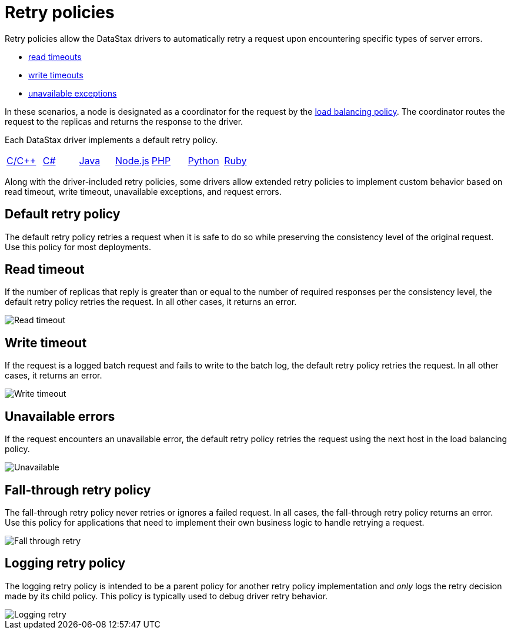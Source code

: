 = Retry policies

Retry policies allow the DataStax drivers to automatically retry a request upon encountering specific types of server errors.

* https://docs.datastax.com/en/devapp/doc/devapp/driversServerErrors.html#driversServerErrors__readTimeouts[read timeouts]
* https://docs.datastax.com/en/devapp/doc/devapp/driversServerErrors.html#driversServerErrors__writeTimeouts[write timeouts]
* https://docs.datastax.com/en/devapp/doc/devapp/driversServerErrors.html#driversServerErrors__unavailableExceptions[unavailable exceptions]

// * xref:serverErrors.adoc#_read_timeouts[read timeouts]
// * xref:serverErrors.adoc#_write_timeouts[write timeouts]
// * xref:serverErrors.adoc#_unavailable_exceptions[unavailable exceptions]

In these scenarios, a node is designated as a coordinator for the request by the https://docs.datastax.com/en/devapp/doc/devapp/driversLoadBalancing.html[load balancing policy].
The coordinator routes the request to the replicas and returns the response to the driver.

Each DataStax driver implements a default retry policy.

[cols=7*]
|===
| https://docs.datastax.com/en/developer/cpp-driver/2.16/api/struct.CassRetryPolicy/#struct-CassRetryPolicy[C/C{pp}]
| https://docs.datastax.com/en/drivers/csharp/latest/api/Cassandra.DefaultRetryPolicy.html[C#]
| https://docs.datastax.com/en/developer/java-driver/4.14/manual/core/retries/[Java]
| https://docs.datastax.com/en/developer/nodejs-driver/4.6/api/module.policies/module.retry/class.RetryPolicy/[Node.js]
| https://docs.datastax.com/en/developer/php-driver/1.3/api/Cassandra/RetryPolicy/class.DefaultPolicy/[PHP]
| https://docs.datastax.com/en/developer/python-driver/3.25/api/cassandra/policies/#cassandra.policies.RetryPolicy[Python]
| https://docs.datastax.com/en/developer/ruby-driver/3.2/features/retry_policies/#retry-policies[Ruby]
|===

Along with the driver-included retry policies, some drivers allow extended retry policies to implement custom behavior based on read timeout, write timeout, unavailable exceptions, and request errors.

== Default retry policy

The default retry policy retries a request when it is safe to do so while preserving the consistency level of the original request.
Use this policy for most deployments.

== Read timeout

If the number of replicas that reply is greater than or equal to the number of required responses per the consistency level, the default retry policy retries the request.
In all other cases, it returns an error.

image::driversReadTimeout.png[Read timeout]

== Write timeout

If the request is a logged batch request and fails to write to the batch log, the default retry policy retries the request.
In all other cases, it returns an error.

image::driversWriteTimeout.png[Write timeout]

== Unavailable errors

If the request encounters an unavailable error, the default retry policy retries the request using the next host in the load balancing policy.

image::driversUnavailable.png[Unavailable]

== Fall-through retry policy

The fall-through retry policy never retries or ignores a failed request.
In all cases, the fall-through retry policy returns an error.
Use this policy for applications that need to implement their own business logic to handle retrying a request.

image::driversFailthroughRetry.png[Fall through retry]

== Logging retry policy

The logging retry policy is intended to be a parent policy for another retry policy implementation and _only_ logs the retry decision made by its child policy.
This policy is typically used to debug driver retry behavior.

image::driversLoggingRetry.png[Logging retry]